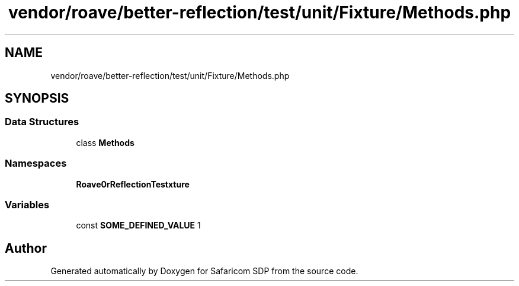 .TH "vendor/roave/better-reflection/test/unit/Fixture/Methods.php" 3 "Sat Sep 26 2020" "Safaricom SDP" \" -*- nroff -*-
.ad l
.nh
.SH NAME
vendor/roave/better-reflection/test/unit/Fixture/Methods.php
.SH SYNOPSIS
.br
.PP
.SS "Data Structures"

.in +1c
.ti -1c
.RI "class \fBMethods\fP"
.br
.in -1c
.SS "Namespaces"

.in +1c
.ti -1c
.RI " \fBRoave\\BetterReflectionTest\\Fixture\fP"
.br
.in -1c
.SS "Variables"

.in +1c
.ti -1c
.RI "const \fBSOME_DEFINED_VALUE\fP 1"
.br
.in -1c
.SH "Author"
.PP 
Generated automatically by Doxygen for Safaricom SDP from the source code\&.
